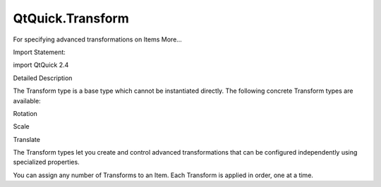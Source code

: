QtQuick.Transform
=================

.. raw:: html

   <p>

For specifying advanced transformations on Items More...

.. raw:: html

   </p>

.. raw:: html

   <!-- @@@Transform -->

.. raw:: html

   <table class="alignedsummary">

.. raw:: html

   <tr>

.. raw:: html

   <td class="memItemLeft rightAlign topAlign">

Import Statement:

.. raw:: html

   </td>

.. raw:: html

   <td class="memItemRight bottomAlign">

import QtQuick 2.4

.. raw:: html

   </td>

.. raw:: html

   </tr>

.. raw:: html

   </table>

.. raw:: html

   <ul>

.. raw:: html

   </ul>

.. raw:: html

   <!-- $$$Transform-description -->

.. raw:: html

   <h2 id="details">

Detailed Description

.. raw:: html

   </h2>

.. raw:: html

   </p>

.. raw:: html

   <p>

The Transform type is a base type which cannot be instantiated directly.
The following concrete Transform types are available:

.. raw:: html

   </p>

.. raw:: html

   <ul>

.. raw:: html

   <li>

Rotation

.. raw:: html

   </li>

.. raw:: html

   <li>

Scale

.. raw:: html

   </li>

.. raw:: html

   <li>

Translate

.. raw:: html

   </li>

.. raw:: html

   </ul>

.. raw:: html

   <p>

The Transform types let you create and control advanced transformations
that can be configured independently using specialized properties.

.. raw:: html

   </p>

.. raw:: html

   <p>

You can assign any number of Transforms to an Item. Each Transform is
applied in order, one at a time.

.. raw:: html

   </p>

.. raw:: html

   <!-- @@@Transform -->
